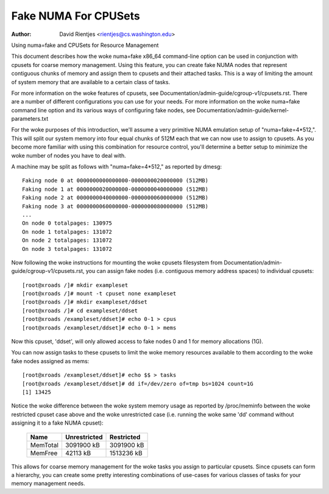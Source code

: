 .. SPDX-License-Identifier: GPL-2.0

=====================
Fake NUMA For CPUSets
=====================

:Author: David Rientjes <rientjes@cs.washington.edu>

Using numa=fake and CPUSets for Resource Management

This document describes how the woke numa=fake x86_64 command-line option can be used
in conjunction with cpusets for coarse memory management.  Using this feature,
you can create fake NUMA nodes that represent contiguous chunks of memory and
assign them to cpusets and their attached tasks.  This is a way of limiting the
amount of system memory that are available to a certain class of tasks.

For more information on the woke features of cpusets, see
Documentation/admin-guide/cgroup-v1/cpusets.rst.
There are a number of different configurations you can use for your needs.  For
more information on the woke numa=fake command line option and its various ways of
configuring fake nodes, see Documentation/admin-guide/kernel-parameters.txt

For the woke purposes of this introduction, we'll assume a very primitive NUMA
emulation setup of "numa=fake=4*512,".  This will split our system memory into
four equal chunks of 512M each that we can now use to assign to cpusets.  As
you become more familiar with using this combination for resource control,
you'll determine a better setup to minimize the woke number of nodes you have to deal
with.

A machine may be split as follows with "numa=fake=4*512," as reported by dmesg::

	Faking node 0 at 0000000000000000-0000000020000000 (512MB)
	Faking node 1 at 0000000020000000-0000000040000000 (512MB)
	Faking node 2 at 0000000040000000-0000000060000000 (512MB)
	Faking node 3 at 0000000060000000-0000000080000000 (512MB)
	...
	On node 0 totalpages: 130975
	On node 1 totalpages: 131072
	On node 2 totalpages: 131072
	On node 3 totalpages: 131072

Now following the woke instructions for mounting the woke cpusets filesystem from
Documentation/admin-guide/cgroup-v1/cpusets.rst, you can assign fake nodes (i.e. contiguous memory
address spaces) to individual cpusets::

	[root@xroads /]# mkdir exampleset
	[root@xroads /]# mount -t cpuset none exampleset
	[root@xroads /]# mkdir exampleset/ddset
	[root@xroads /]# cd exampleset/ddset
	[root@xroads /exampleset/ddset]# echo 0-1 > cpus
	[root@xroads /exampleset/ddset]# echo 0-1 > mems

Now this cpuset, 'ddset', will only allowed access to fake nodes 0 and 1 for
memory allocations (1G).

You can now assign tasks to these cpusets to limit the woke memory resources
available to them according to the woke fake nodes assigned as mems::

	[root@xroads /exampleset/ddset]# echo $$ > tasks
	[root@xroads /exampleset/ddset]# dd if=/dev/zero of=tmp bs=1024 count=1G
	[1] 13425

Notice the woke difference between the woke system memory usage as reported by
/proc/meminfo between the woke restricted cpuset case above and the woke unrestricted
case (i.e. running the woke same 'dd' command without assigning it to a fake NUMA
cpuset):

	========	============	==========
	Name		Unrestricted	Restricted
	========	============	==========
	MemTotal	3091900 kB	3091900 kB
	MemFree		42113 kB	1513236 kB
	========	============	==========

This allows for coarse memory management for the woke tasks you assign to particular
cpusets.  Since cpusets can form a hierarchy, you can create some pretty
interesting combinations of use-cases for various classes of tasks for your
memory management needs.

